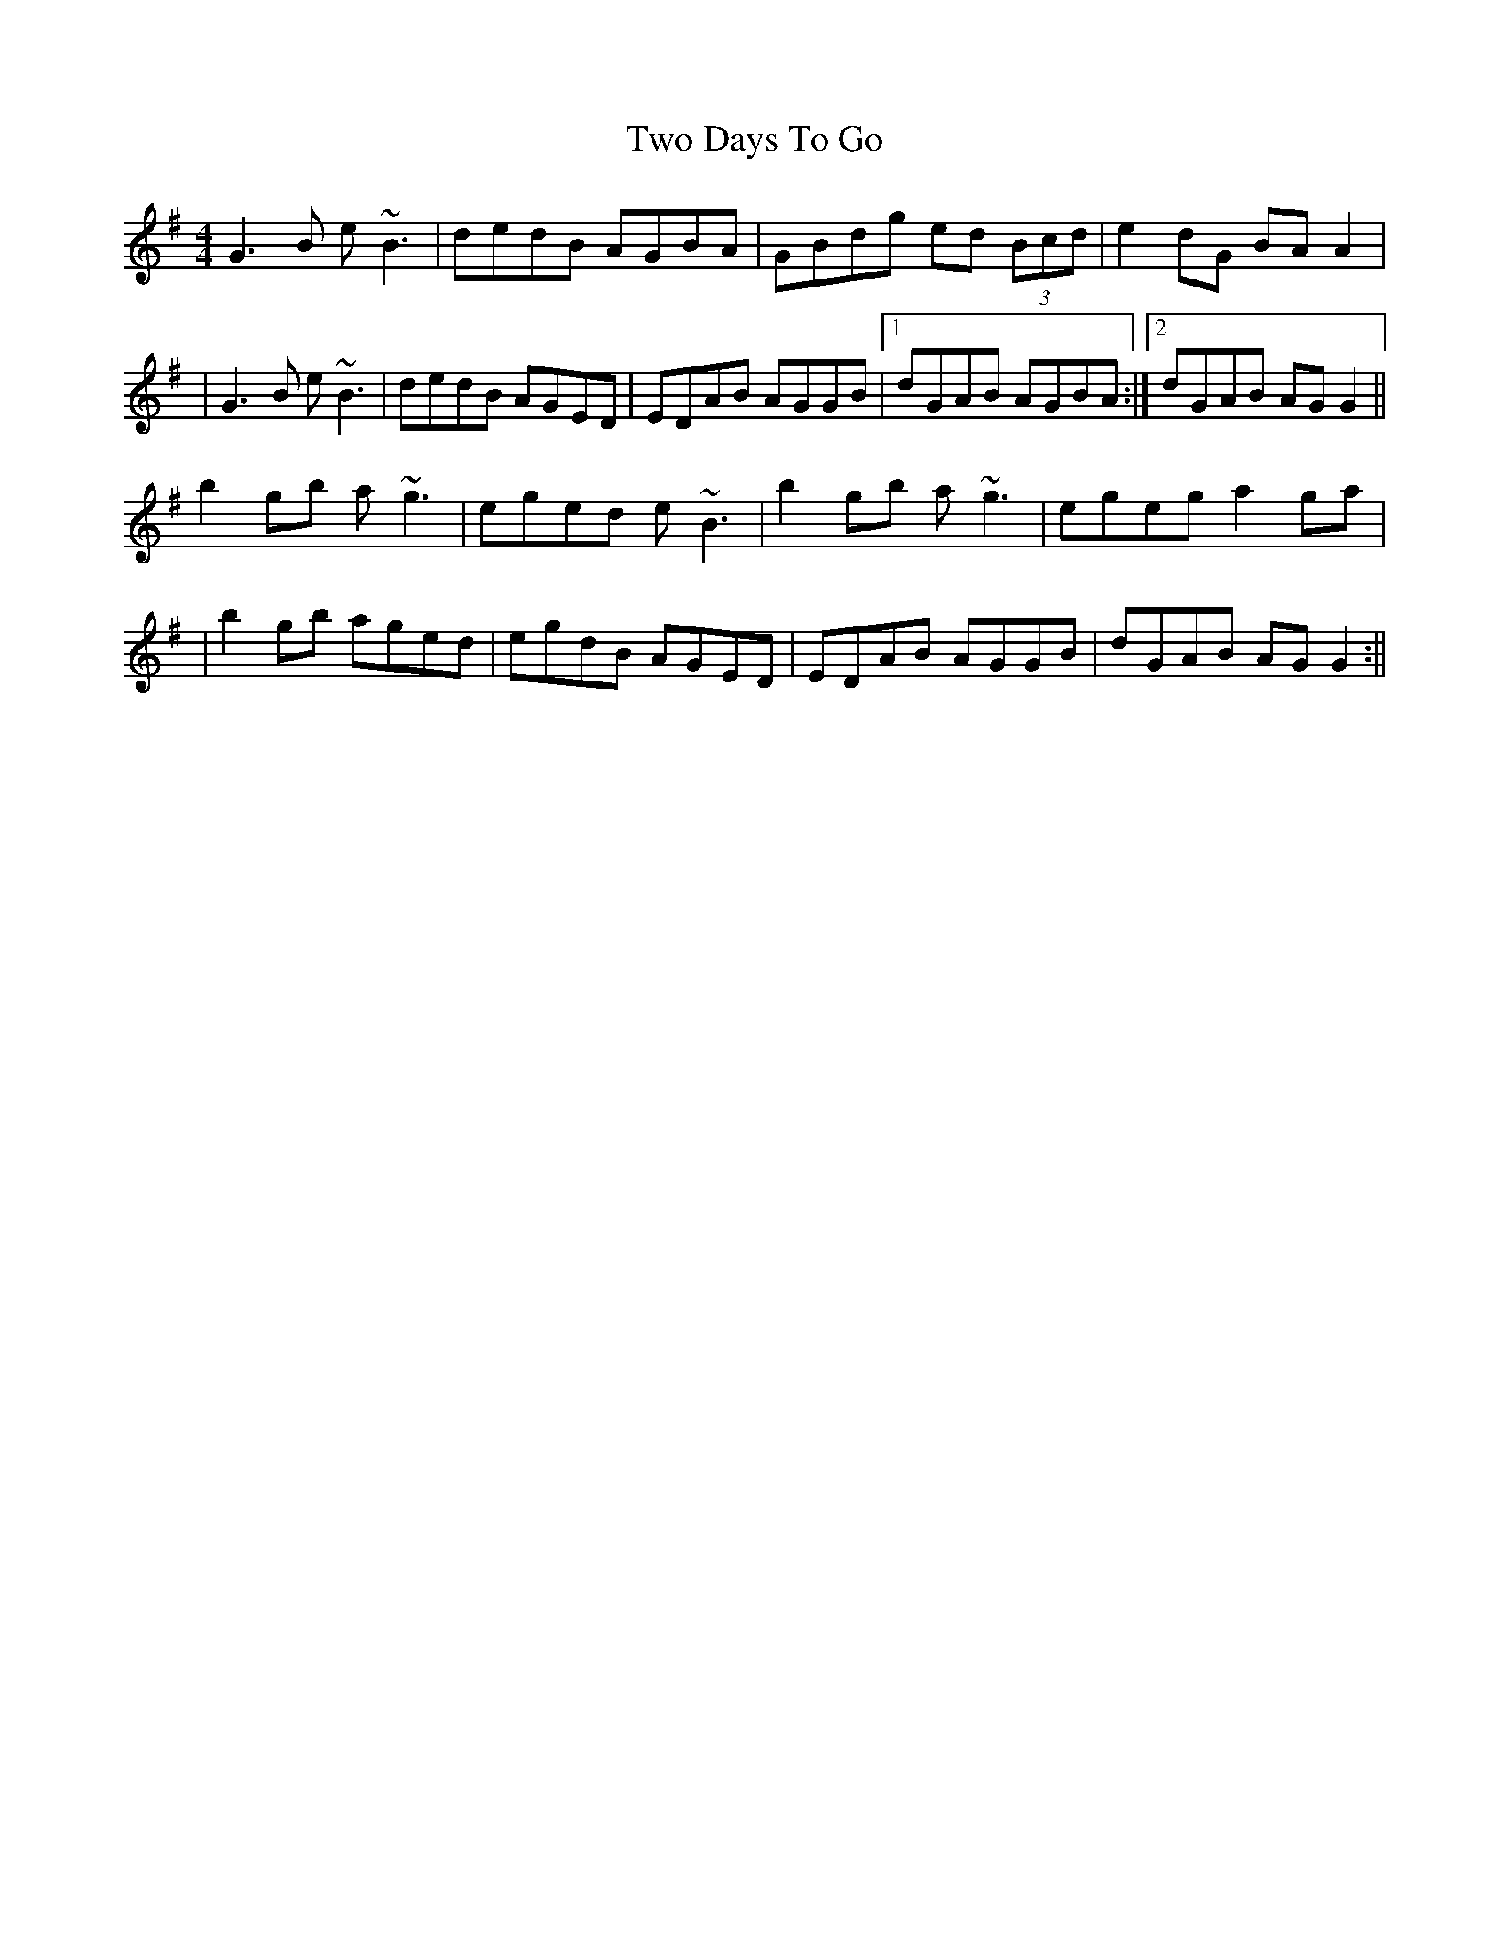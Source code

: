 X: 1
T: Two Days To Go
Z: slainte
S: https://thesession.org/tunes/781#setting781
R: reel
M: 4/4
L: 1/8
K: Gmaj
G3B e~B3 | dedB AGBA | GBdg ed (3Bcd | e2dG BAA2 |
|G3B e~B3 | dedB AGED | EDAB AGGB |1 dGAB AGBA :|2 dGAB AGG2||
b2gb a~g3 | eged e~B3 | b2gb a~g3 | egeg a2ga |
|b2gb aged | egdB AGED | EDAB AGGB | dGAB AGG2 :||
